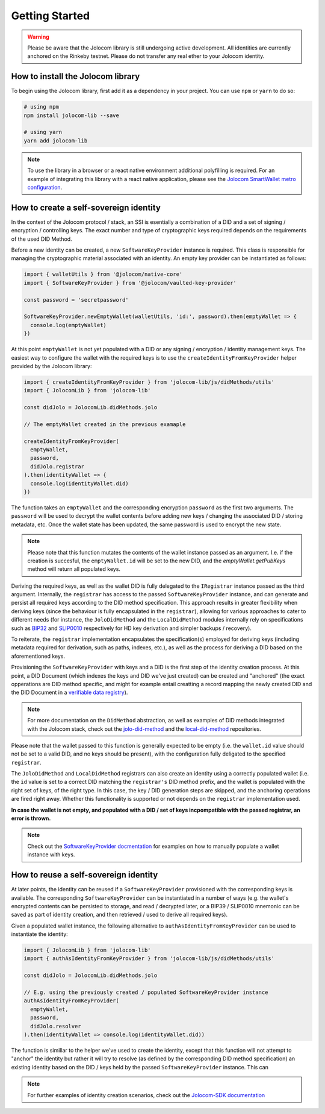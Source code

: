 Getting Started
===============

.. warning::

  Please be aware that the Jolocom library is still undergoing active development. All identities are currently anchored on the Rinkeby testnet.
  Please do not transfer any real ether to your Jolocom identity.

How to install the Jolocom library
###################################

To begin using the Jolocom library, first add it as a dependency in your project. You can use ``npm`` or ``yarn`` to do so:

.. code-block:: bash

  # using npm
  npm install jolocom-lib --save

  # using yarn
  yarn add jolocom-lib


.. note:: To use the library in a browser or a react native environment additional polyfilling is required. For an example of integrating this library with a react native application, please see the `Jolocom SmartWallet metro configuration <https://github.com/jolocom/smartwallet-app/blob/develop/metro.config.js>`_.


How to create a self-sovereign identity
#########################################

In the context of the Jolocom protocol / stack, an SSI is esentially a combination of a DID and a set of signing / encryption / controlling keys. The exact number and type of cryptographic keys required depends on the requirements of the used DID Method.

Before a new identity can be created, a new ``SoftwareKeyProvider`` instance is required. This class is responsible for managing the cryptographic material associated with an identity. An empty key provider can be instantiated as follows:

.. code-block:: typescript

  import { walletUtils } from '@jolocom/native-core'
  import { SoftwareKeyProvider } from '@jolocom/vaulted-key-provider'

  const password = 'secretpassword'

  SoftwareKeyProvider.newEmptyWallet(walletUtils, 'id:', password).then(emptyWallet => {
    console.log(emptyWallet)
  })

At this point ``emptyWallet`` is not yet populated with a DID or any signing / encryption / identity management keys. The easiest way to configure the wallet with the required keys is to use the ``createIdentityFromKeyProvider`` helper provided by the Jolocom library:

.. code-block:: typescript

  import { createIdentityFromKeyProvider } from 'jolocom-lib/js/didMethods/utils'
  import { JolocomLib } from 'jolocom-lib'

  const didJolo = JolocomLib.didMethods.jolo

  // The emptyWallet created in the previous examaple

  createIdentityFromKeyProvider(
    emptyWallet,
    password,
    didJolo.registrar
  ).then(identityWallet => {
    console.log(identityWallet.did)
  })


The function takes an ``emptyWallet`` and the corresponding encryption ``password`` as the first two arguments. The ``password`` will be used to decrypt the wallet contents before adding new keys / changing the associated DID / storing metadata, etc. Once the wallet state has been updated, the same password is used to encrypt the new state.

.. note:: Please note that this function mutates the contents of the wallet instance passed as an argument.
   I.e. if the creation is succesful, the ``emptyWallet.id`` will be set to the new DID, and the `emptyWallet.getPubKeys` method will return all populated keys.

Deriving the required keys, as well as the wallet DID is fully delegated to the ``IRegistrar`` instance passed as the third argument. Internally, the ``registrar`` has access to the passed ``SoftwareKeyProvider`` instance, and can generate and persist all required keys according to the DID method specification. This approach results in greater flexibility when deriving keys (since the behaviour is fully encapsulated in the ``registrar``), allowing for various approaches to cater to different needs (for instance, the ``JoloDidMethod`` and the ``LocalDidMethod`` modules internally rely on specifications such as `BIP32 <https://github.com/bitcoin/bips/blob/master/bip-0032.mediawiki>`_ and `SLIP0010 <https://github.com/satoshilabs/slips/blob/master/slip-0010.md>`_ respectively for HD key derivation and simpler backups / recovery).

To reiterate, the ``registrar`` implementation encapsulates the specification(s) employed for deriving keys (including metadata required for derivation, such as paths, indexes, etc.), as well as the process for deriving a DID based on the aforementioned keys.

Provisioning the ``SoftwareKeyProvider`` with keys and a DID is the first step of the identity creation process. At this point, a DID Document (which indexes the keys and DID we've just created) can be created and "anchored" (the exact opperations are DID method specific, and might for example entail creatting a record mapping the newly created DID and the DID Document in a `verifiable data registry <https://www.w3.org/TR/did-core/#dfn-verifiable-data-registry>`_).

.. note:: For more documentation on the ``DidMethod`` abstraction, as well as examples of DID methods integrated with the Jolocom stack, check out the `jolo-did-method <https://github.com/jolocom/jolo-did-method>`_ and the `local-did-method <https://github.com/jolocom/local-did-method>`_ repositories.

Please note that the wallet passed to this function is generally expected to be empty (i.e. the ``wallet.id`` value should not be set to a valid DID, and no keys should be present), with the configuration fully deligated to the specified ``registrar``.

The ``JoloDidMethod`` and ``LocalDidMethod`` registrars can also create an identity using a correctly populated wallet (i.e. the ``id`` value is set to a correct DID matching the ``registrar's`` DID method prefix, and the wallet is populated with the right set of keys, of the right type. In this case, the key / DID generation steps are skipped, and the anchoring operations are fired right away. Whether this functionality is supported or not depends on the ``registrar`` implementation used.

**In case the wallet is not empty, and populated with a DID / set of keys incpompatible with the passed registrar, an error is thrown.**

.. note:: Check out the `SoftwareKeyProvider docmentation <https://github.com/jolocom/vaulted-key-provider>`_ for examples on how to manually populate a wallet instance with keys.

How to reuse a self-sovereign identity
#########################################

At later points, the identity can be reused if a ``SoftwareKeyProvider`` provisioned with the corresponding keys is available. The corresponding ``SoftwareKeyProvider`` can be instantiated in a number of ways (e.g. the wallet's encrypted contents can be persisted to storage, and read / decrypted later, or a BIP39 / SLIP0010 mnemonic can be saved as part of identity creation, and then retrieved / used to derive all required keys).

Given a populated wallet instance, the following alternative to ``authAsIdentityFromKeyProvider`` can be used to instantiate the identity:

.. code-block:: typescript

  import { JolocomLib } from 'jolocom-lib'
  import { authAsIdentityFromKeyProvider } from 'jolocom-lib/js/didMethods/utils'

  const didJolo = JolocomLib.didMethods.jolo

  // E.g. using the previously created / populated SoftwareKeyProvider instance
  authAsIdentityFromKeyProvider(
    emptyWallet,
    password,
    didJolo.resolver
  ).then(identityWallet => console.log(identityWallet.did))

The function is simillar to the helper we've used to create the identity, except that this function will not attempt to "anchor" the identity but rather it will try to resolve (as defined by the corresponding DID method specification) an existing identity based on the DID / keys held by the passed ``SoftwareKeyProvider`` instance. This can

.. note:: For further examples of identity creation scenarios, check out the `Jolocom-SDK documentation <https://jolocom.github.io/jolocom-sdk/1.0.0-rc11/guides/identity/#creating-an-identity>`_
